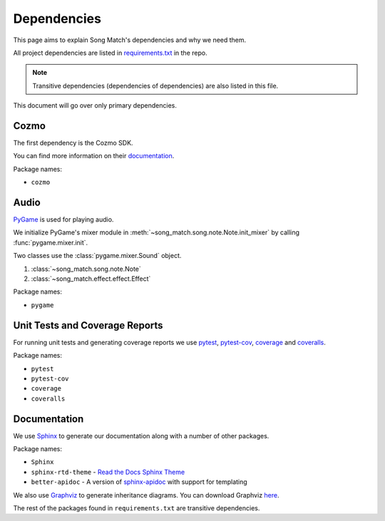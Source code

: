 Dependencies
============

This page aims to explain Song Match's dependencies and why we need them.

All project dependencies are listed in
`requirements.txt <https://github.com/gbroques/cozmo-song-match/blob/master/requirements.txt>`_ in the repo.

.. Note:: Transitive dependencies (dependencies of dependencies) are also listed in this file.

This document will go over only primary dependencies.

Cozmo
-----
The first dependency is the Cozmo SDK.

You can find more information on their `documentation <http://cozmosdk.anki.com/docs/>`_.

Package names:

* ``cozmo``

Audio
-----

`PyGame <https://www.pygame.org/docs/>`_ is used for playing audio.

We initialize PyGame's mixer module in :meth:`~song_match.song.note.Note.init_mixer` by calling :func:`pygame.mixer.init`.

Two classes use the :class:`pygame.mixer.Sound` object.

1. :class:`~song_match.song.note.Note`
2. :class:`~song_match.effect.effect.Effect`

Package names:

* ``pygame``


Unit Tests and Coverage Reports
-------------------------------

For running unit tests and generating coverage reports we use `pytest <https://docs.pytest.org/en/latest/>`_,
`pytest-cov <https://pytest-cov.readthedocs.io/en/latest/>`_,
`coverage <https://coverage.readthedocs.io/en/coverage-4.5.1/>`_
and `coveralls <https://coveralls.io/>`_.

Package names:

* ``pytest``
* ``pytest-cov``
* ``coverage``
* ``coveralls``

Documentation
-------------

We use `Sphinx <http://www.sphinx-doc.org/en/master/>`_ to generate our documentation along with a number of other packages.

Package names:

* ``Sphinx``
* ``sphinx-rtd-theme`` - `Read the Docs Sphinx Theme <http://sphinx-rtd-theme.readthedocs.io/en/latest/>`_
* ``better-apidoc`` - A version of `sphinx-apidoc <http://www.sphinx-doc.org/en/stable/man/sphinx-apidoc.html>`_ with support for templating

We also use `Graphviz <https://www.graphviz.org/>`_ to generate inheritance diagrams.
You can download Graphviz `here <https://www.graphviz.org/download/>`_.

The rest of the packages found in ``requirements.txt`` are transitive dependencies.